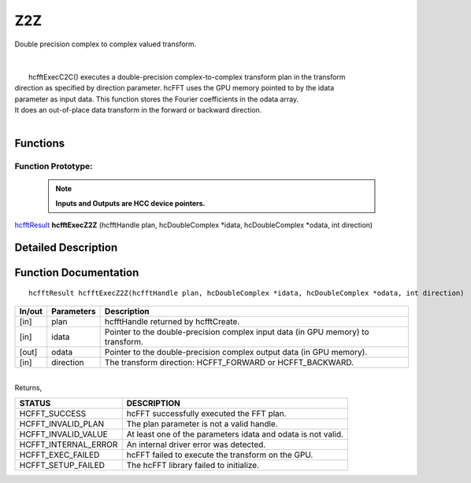 #####
Z2Z
#####

| Double precision complex to complex valued transform.
|
|
|       hcfftExecC2C() executes a double-precision complex-to-complex transform plan in the transform
| direction as specified by direction parameter. hcFFT uses the GPU memory pointed to by the idata
| parameter as input data. This function stores the Fourier coefficients in the odata array. 
| It does an out-of-place data transform in the forward or backward direction.
|

Functions
^^^^^^^^^

Function Prototype:
---------------------

 .. note:: **Inputs and Outputs are HCC device pointers.**

`hcfftResult <HCFFT_TYPES.html>`_ **hcfftExecZ2Z** (hcfftHandle plan, hcDoubleComplex *idata, hcDoubleComplex *odata, int direction)

Detailed Description
^^^^^^^^^^^^^^^^^^^^

Function Documentation
^^^^^^^^^^^^^^^^^^^^^^

::

             hcfftResult hcfftExecZ2Z(hcfftHandle plan, hcDoubleComplex *idata, hcDoubleComplex *odata, int direction)

+------------+-----------------+-----------------------------------------------------------------+
|  In/out    |  Parameters     | Description                                                     |
+============+=================+=================================================================+
|    [in]    |    plan         | hcfftHandle returned by hcfftCreate.                            |
+------------+-----------------+-----------------------------------------------------------------+
|    [in]    |    idata        | Pointer to the double-precision complex input data              |
|            |                 | (in GPU memory) to transform.                                   |
+------------+-----------------+-----------------------------------------------------------------+
|    [out]   |    odata        | Pointer to the double-precision complex output data             |
|            |                 | (in GPU memory).                                                |
+------------+-----------------+-----------------------------------------------------------------+
|    [in]    |    direction    | The transform direction: HCFFT_FORWARD or HCFFT_BACKWARD.       |
+------------+-----------------+-----------------------------------------------------------------+

|
| Returns,

==============================    ==============================================================
STATUS                            DESCRIPTION
==============================    ==============================================================
  HCFFT_SUCCESS 	           hcFFT successfully executed the FFT plan.
  HCFFT_INVALID_PLAN 	           The plan parameter is not a valid handle.
  HCFFT_INVALID_VALUE 	           At least one of the parameters idata and odata is not valid.
  HCFFT_INTERNAL_ERROR 	           An internal driver error was detected.
  HCFFT_EXEC_FAILED 	           hcFFT failed to execute the transform on the GPU.
  HCFFT_SETUP_FAILED 	           The hcFFT library failed to initialize.
==============================    ==============================================================
